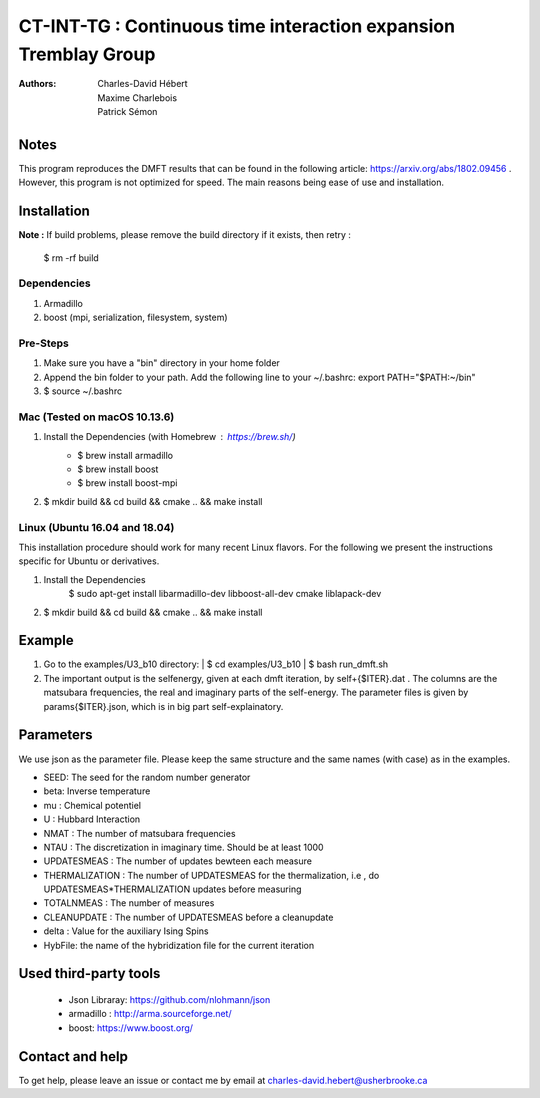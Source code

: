 ==========================================================================
 CT-INT-TG : Continuous time interaction expansion Tremblay Group
==========================================================================

:Authors: Charles-David Hébert, Maxime Charlebois, Patrick Sémon 



Notes
================================
This program reproduces the DMFT results that can be found in the following article: https://arxiv.org/abs/1802.09456 .
However, this program is not optimized for speed. The main reasons being ease of use and installation.


Installation
================================


**Note :**
If build problems,
please remove the build directory if it exists, then retry :
    
    $ rm -rf build

Dependencies
--------------
1. Armadillo
2. boost (mpi, serialization, filesystem, system)


Pre-Steps
----------
1. Make sure you have a "bin" directory in your home folder
2. Append the bin folder to your path. Add the following line to your ~/.bashrc:  export PATH="$PATH:~/bin"
3. $ source ~/.bashrc


Mac (Tested on macOS 10.13.6)
--------------------------------

1. Install the Dependencies (with Homebrew : https://brew.sh/)
      * $ brew install armadillo
      * $ brew install boost
      * $ brew install boost-mpi

2. $ mkdir build && cd build && cmake .. && make install


Linux (Ubuntu 16.04 and 18.04)
--------------------------------
This installation procedure should work for many recent Linux flavors. For the following
we present the instructions specific for Ubuntu or derivatives.

1. Install the Dependencies
    $ sudo apt-get install libarmadillo-dev libboost-all-dev cmake liblapack-dev
2. | $ mkdir build && cd build && cmake .. && make install



Example
================================
1. Go to the examples/U3_b10 directory:
   | $ cd examples/U3_b10
   | $ bash run_dmft.sh

2. The important output is the selfenergy, given at each dmft iteration, by self+{$ITER}.dat .
   The columns are the matsubara frequencies, the real and imaginary parts of the self-energy.
   The parameter files is given by params{$ITER}.json, which is in big part self-explainatory.


Parameters
===========

We use json as the parameter file. Please keep the same structure and the same names (with case) as in the examples.

* SEED: The seed for the random number generator
* beta: Inverse temperature
* mu : Chemical potentiel
* U : Hubbard Interaction
* NMAT : The number of matsubara frequencies
* NTAU : The discretization in imaginary time. Should be at least 1000
* UPDATESMEAS : The number of updates bewteen each measure
* THERMALIZATION : The number of UPDATESMEAS for the thermalization, i.e , do UPDATESMEAS*THERMALIZATION updates before measuring 
* TOTALNMEAS : The number of measures
* CLEANUPDATE : The number of UPDATESMEAS before a cleanupdate
* delta : Value for the auxiliary Ising Spins
* HybFile: the name of the hybridization file for the current iteration

Used third-party tools
================================
    * Json Libraray: https://github.com/nlohmann/json
    * armadillo : http://arma.sourceforge.net/
    * boost: https://www.boost.org/
    
   
Contact and help
===================
To get help, please leave an issue or contact me by email at charles-david.hebert@usherbrooke.ca
